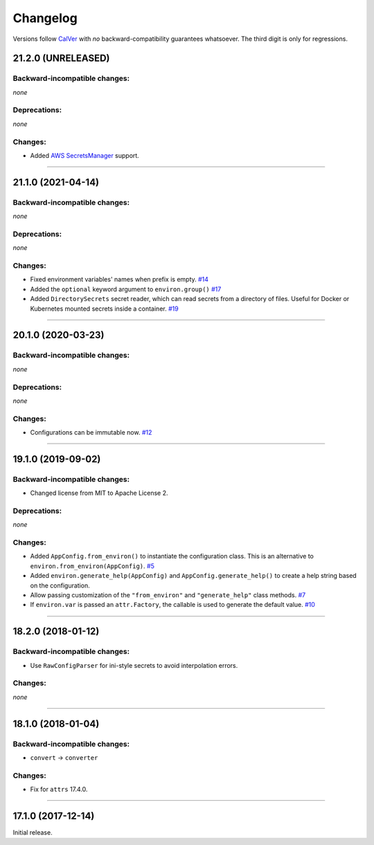 Changelog
=========

Versions follow `CalVer <http://calver.org>`_ with *no* backward-compatibility guarantees whatsoever.
The third digit is only for regressions.


21.2.0 (UNRELEASED)
-------------------


Backward-incompatible changes:
^^^^^^^^^^^^^^^^^^^^^^^^^^^^^^

*none*


Deprecations:
^^^^^^^^^^^^^

*none*


Changes:
^^^^^^^^

- Added `AWS SecretsManager <https://aws.amazon.com/secrets-manager/>`_ support.


----


21.1.0 (2021-04-14)
-------------------


Backward-incompatible changes:
^^^^^^^^^^^^^^^^^^^^^^^^^^^^^^

*none*

Deprecations:
^^^^^^^^^^^^^

*none*


Changes:
^^^^^^^^

- Fixed environment variables' names when prefix is empty.
  `#14 <https://github.com/hynek/environ-config/pull/14>`_
- Added the ``optional`` keyword argument to ``environ.group()``
  `#17 <https://github.com/hynek/environ-config/pull/17>`_
- Added ``DirectorySecrets`` secret reader, which can read secrets from a directory of files.
  Useful for Docker or Kubernetes mounted secrets inside a container.
  `#19 <https://github.com/hynek/environ-config/pull/19>`_


----


20.1.0 (2020-03-23)
-------------------


Backward-incompatible changes:
^^^^^^^^^^^^^^^^^^^^^^^^^^^^^^

*none*


Deprecations:
^^^^^^^^^^^^^

*none*


Changes:
^^^^^^^^

- Configurations can be immutable now.
  `#12 <https://github.com/hynek/environ-config/issues/12>`_


----


19.1.0 (2019-09-02)
-------------------


Backward-incompatible changes:
^^^^^^^^^^^^^^^^^^^^^^^^^^^^^^

- Changed license from MIT to Apache License 2.


Deprecations:
^^^^^^^^^^^^^

*none*


Changes:
^^^^^^^^

- Added ``AppConfig.from_environ()`` to instantiate the configuration class.
  This is an alternative to ``environ.from_environ(AppConfig)``.
  `#5 <https://github.com/hynek/environ-config/issues/5>`_
- Added ``environ.generate_help(AppConfig)`` and ``AppConfig.generate_help()`` to create a help string based on the configuration.
- Allow passing customization of the ``"from_environ"`` and ``"generate_help"`` class methods.
  `#7 <https://github.com/hynek/environ-config/issues/7>`_
- If ``environ.var`` is passed an ``attr.Factory``, the callable is used to generate the default value.
  `#10 <https://github.com/hynek/environ-config/issues/10>`_


----


18.2.0 (2018-01-12)
-------------------

Backward-incompatible changes:
^^^^^^^^^^^^^^^^^^^^^^^^^^^^^^

- Use ``RawConfigParser`` for ini-style secrets to avoid interpolation errors.


Changes:
^^^^^^^^

*none*


----

18.1.0 (2018-01-04)
-------------------


Backward-incompatible changes:
^^^^^^^^^^^^^^^^^^^^^^^^^^^^^^

- ``convert`` → ``converter``


Changes:
^^^^^^^^

- Fix for ``attrs`` 17.4.0.


----


17.1.0 (2017-12-14)
-------------------

Initial release.
